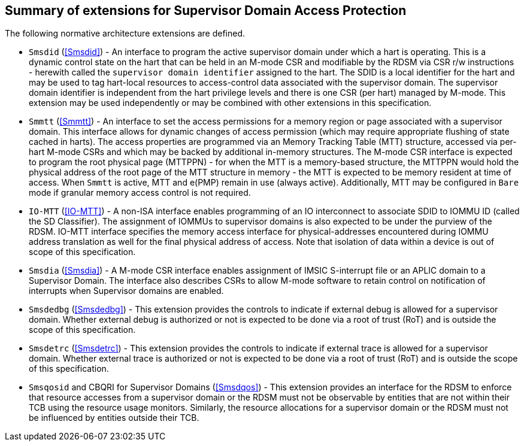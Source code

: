 [[chapter2]]
==  Summary of extensions for Supervisor Domain Access Protection

The following normative architecture extensions are defined.

* `Smsdid` (<<Smsdid>>) - An interface to program the active supervisor domain
under which a hart is operating. This is a dynamic control state on the hart
that can be held in an M-mode CSR and modifiable by the RDSM via CSR r/w
instructions  - herewith called the `supervisor domain identifier` assigned to
the hart. The SDID is a local identifier for the hart and may be used to tag
hart-local resources to access-control data associated with the supervisor
domain. The supervisor domain identifier is independent from the hart privilege
levels and there is one CSR (per hart) managed by M-mode. This extension may be
used independently or may be combined with other extensions in this
specification.

* `Smmtt` (<<Smmtt>>) - An interface to set the access permissions for a memory
region or page associated with a supervisor domain. This interface allows for
dynamic changes of access permission (which may require appropriate flushing of
state cached in harts). The access properties are programmed via an Memory
Tracking Table (MTT) structure, accessed via per-hart M-mode CSRs and which may
be backed by additional in-memory structures. The M-mode CSR interface is
expected to program the root physical page (MTTPPN) - for when the MTT is a
memory-based structure, the MTTPPN would hold the physical address of the root
page of the MTT structure in memory - the MTT is expected to be memory resident
at time of access. When `Smmtt` is active, MTT and e(PMP) remain in use (always
active). Additionally, MTT may be configured in `Bare` mode if granular memory
access control is not required.

* `IO-MTT` (<<IO-MTT>>) - A non-ISA interface enables programming of an IO
interconnect to associate SDID to IOMMU ID (called the SD Classifier). The
assignment of IOMMUs to supervisor domains is also expected to be under the
purview of the RDSM. IO-MTT interface specifies the memory access interface for
physical-addresses encountered during IOMMU address translation as well for the
final physical address of access. Note that isolation of data within a device is
out of scope of this specification.

* `Smsdia` (<<Smsdia>>) - A M-mode CSR interface enables assignment of IMSIC
S-interrupt file or an APLIC domain to a Supervisor Domain. The interface also
describes CSRs to allow M-mode software to retain control on notification of
interrupts when Supervisor domains are enabled.

* `Smsdedbg` (<<Smsdedbg>>) - This extension provides the controls to indicate
if external debug is allowed for a supervisor domain. Whether external debug is
authorized or not is expected to be done via a root of trust (RoT) and is
outside the scope of this specification.

* `Smsdetrc` (<<Smsdetrc>>) - This extension provides the controls to indicate
if external trace is allowed for a supervisor domain. Whether external trace is
authorized or not is expected to be done via a root of trust (RoT) and is
outside the scope of this specification.

* `Smsqosid` and CBQRI for Supervisor Domains (<<Smsdqos>>) - This extension
provides an interface for the RDSM to enforce that resource accesses from a
supervisor domain or the RDSM must not be observable by entities that are not
within their TCB using the resource usage monitors. Similarly, the resource
allocations for a supervisor domain or the RDSM must not be influenced by
entities outside their TCB.

